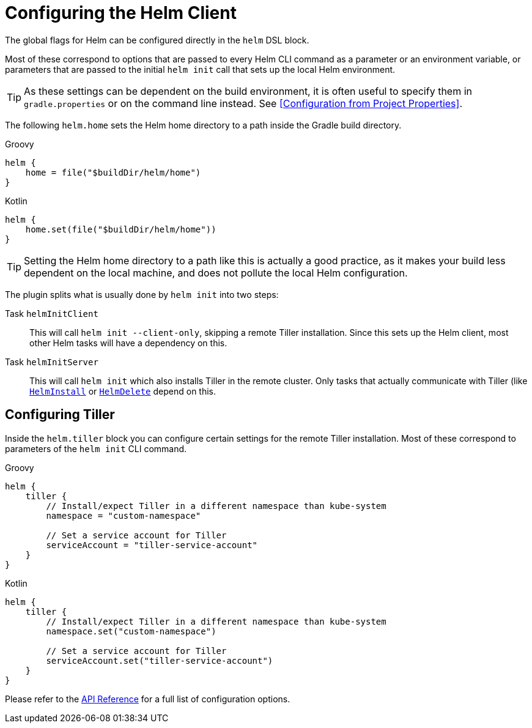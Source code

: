 = Configuring the Helm Client

The global flags for Helm can be configured directly in the `helm` DSL block.

Most of these correspond to options that are passed to every Helm CLI command as a parameter
or an environment variable, or parameters that are passed to the initial `helm init` call that
sets up the local Helm environment.

[TIP]
====
As these settings can be dependent on the build environment, it is often useful to specify them in
`gradle.properties` or on the command line instead.
See <<Configuration from Project Properties>>.
====


The following `helm.home` sets the Helm home directory to a path inside the Gradle build directory.

[source,groovy,role="primary"]
.Groovy
----
helm {
    home = file("$buildDir/helm/home")
}
----

[source,kotlin,role="secondary"]
.Kotlin
----
helm {
    home.set(file("$buildDir/helm/home"))
}
----


[TIP]
====
Setting the Helm home directory to a path like this is actually a good practice, as it makes your
build less dependent on the local machine, and does not pollute the local Helm configuration.
====

The plugin splits what is usually done by `helm init` into two steps:

Task `helmInitClient`::
This will call `helm init --client-only`, skipping a remote Tiller installation. Since this sets up the
Helm client, most other Helm tasks will have a dependency on this.

Task `helmInitServer`::
This will call `helm init` which also installs Tiller in the remote cluster. Only tasks that actually
communicate with Tiller (like
link:dokka/gradle-helm-plugin/org.unbrokendome.gradle.plugins.helm.command.tasks/-helm-install/[`HelmInstall`]
or
link:dokka/gradle-helm-plugin/org.unbrokendome.gradle.plugins.helm.command.tasks/-helm-delete/[`HelmDelete`]
depend on this.


== Configuring Tiller

Inside the `helm.tiller` block you can configure certain settings for the remote Tiller installation.
Most of these correspond to parameters of the `helm init` CLI command.

[source,groovy,role="primary"]
.Groovy
----
helm {
    tiller {
        // Install/expect Tiller in a different namespace than kube-system
        namespace = "custom-namespace"

        // Set a service account for Tiller
        serviceAccount = "tiller-service-account"
    }
}
----

[source,kotlin,role="secondary"]
.Kotlin
----
helm {
    tiller {
        // Install/expect Tiller in a different namespace than kube-system
        namespace.set("custom-namespace")

        // Set a service account for Tiller
        serviceAccount.set("tiller-service-account")
    }
}
----

Please refer to the
link:dokka/gradle-helm-plugin/org.unbrokendome.gradle.plugins.helm.dsl/-tiller/[API Reference] for a
full list of configuration options.
